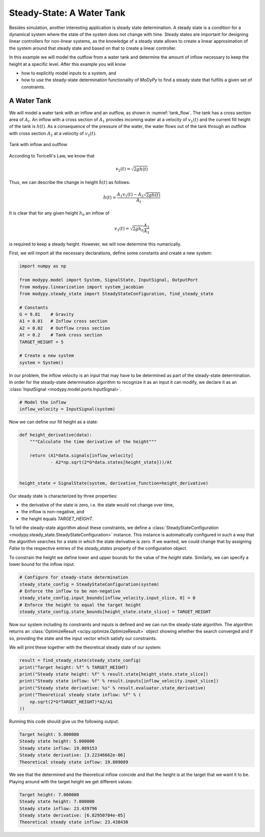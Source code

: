 Steady-State: A Water Tank
==========================

Besides simulation, another interesting application is steady state
determination. A steady state is a condition for a dynamical system where the
state of the system does not change with time. Steady states are important for
designing linear controllers for non-linear systems, as the knowledge of a
steady state allows to create a linear approximation of the system around that
steady state and based on that to create a linear controller.

In this example we will model the outflow from a water tank and determine the
amount of inflow necessary to keep the height at a specific level. After this
example you will know

- how to explicitly model inputs to a system, and
- how to use the steady-state determination functionality of `MoDyPy` to find a
  steady state that fulfills a given set of constraints.

A Water Tank
------------

We will model a water tank with an inflow and an outflow, as shown in
:numref:`tank_flow`. The tank has a cross section area of :math:`A_t`.
An inflow with a cross section of :math:`A_1` provides incoming water at a
velocity of :math:`v_1\left(t\right)` and the current fill height of the tank is
:math:`h\left(t\right)`. As a consequence of the pressure of the water, the
water flows out of the tank through an outflow with cross section :math:`A_2`
at a velocity of :math:`v_2\left(t\right)`.

.. _tank_flow:
.. figure:: 07_tank_flow.svg
    :align: center
    :alt: Tank with inflow and outflow

    Tank with inflow and outflow

According to Toricelli's Law, we know that

.. math::
    v_2\left(t\right) = \sqrt{2 g h\left(t\right)}

Thus, we can describe the change in height :math:`\dot{h}\left(t\right)` as
follows:

.. math::
    \dot{h}\left(t\right) =
    \frac{A_1 v_1\left(t\right) - A_2 \sqrt{2 g h\left(t\right)}}{A_t}

It is clear that for any given height :math:`h_0` an inflow of

.. math::
    v_1\left(t\right) = \sqrt{2 g h_0} \frac{A_2}{A_1}

is required to keep a steady height. However, we will now determine this
numerically.

First, we will import all the necessary declarations, define some constants and
create a new system:

.. code-block:: python

    import numpy as np

    from modypy.model import System, SignalState, InputSignal, OutputPort
    from modypy.linearization import system_jacobian
    from modypy.steady_state import SteadyStateConfiguration, find_steady_state

    # Constants
    G = 9.81    # Gravity
    A1 = 0.01   # Inflow cross section
    A2 = 0.02   # Outflow cross section
    At = 0.2    # Tank cross section
    TARGET_HEIGHT = 5

    # Create a new system
    system = System()

In our problem, the inflow velocity is an input that may have to be determined
as part of the steady-state determination. In order for the steady-state
determination algorithm to recognize it as an input it can modify, we declare it
as an :class:`InputSignal <modypy.model.ports.InputSignal>`.

.. code-block:: python

    # Model the inflow
    inflow_velocity = InputSignal(system)


Now we can define our fill height as a state:

.. code-block:: python

    def height_derivative(data):
        """Calculate the time derivative of the height"""

        return (A1*data.signals[inflow_velocity]
                - A2*np.sqrt(2*G*data.states[height_state]))/At


    height_state = SignalState(system, derivative_function=height_derivative)

Our steady state is characterized by three properties:

- the derivative of the state is zero, i.e. the state would not change over
  time,
- the inflow is non-negative, and
- the height equals `TARGET_HEIGHT`.

To tell the steady-state algorithm about these constraints, we define a
:class:`SteadyStateConfiguration <modypy.steady_state.SteadyStateConfiguration>`
instance. This instance is automatically configured in such a way that the
algorithm searches for a state in which the state derivative is zero. If we
wanted, we could change that by assigning `False` to the respective entries of
the `steady_states` property of the configuration object.

To constrain the height we define lower and upper bounds for the value of the
`height` state. Similarly, we can specify a lower bound for the inflow input.

.. code-block:: python

    # Configure for steady-state determination
    steady_state_config = SteadyStateConfiguration(system)
    # Enforce the inflow to be non-negative
    steady_state_config.input_bounds[inflow_velocity.input_slice, 0] = 0
    # Enforce the height to equal the target height
    steady_state_config.state_bounds[height_state.state_slice] = TARGET_HEIGHT

Now our system including its constraints and inputs is defined and we can run
the steady-state algorithm. The algorithm returns an
:class:`OptimizeResult <scipy.optimize.OptimizeResult>` object showing whether
the search converged and if so, providing the state and the input vector which
satisfy our constraints.

We will print these together with the theoretical steady state of our system:

.. code-block:: python

    result = find_steady_state(steady_state_config)
    print("Target height: %f" % TARGET_HEIGHT)
    print("Steady state height: %f" % result.state[height_state.state_slice])
    print("Steady state inflow: %f" % result.inputs[inflow_velocity.input_slice])
    print("Steady state derivative: %s" % result.evaluator.state_derivative)
    print("Theoretical steady state inflow: %f" % (
        np.sqrt(2*G*TARGET_HEIGHT)*A2/A1
    ))

Running this code should give us the following output:

.. code-block::

    Target height: 5.000000
    Steady state height: 5.000000
    Steady state inflow: 19.809153
    Steady state derivative: [3.22346662e-06]
    Theoretical steady state inflow: 19.809089

We see that the determined and the theoretical inflow coincide and that the
height is at the target that we want it to be. Playing around with the target
height we get different values:

.. code-block::

    Target height: 7.000000
    Steady state height: 7.000000
    Steady state inflow: 23.439796
    Steady state derivative: [6.82950784e-05]
    Theoretical steady state inflow: 23.438430
